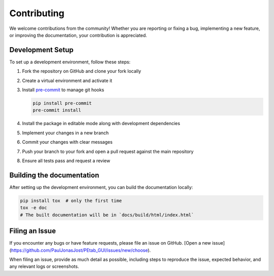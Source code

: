 Contributing
============

We welcome contributions from the community!
Whether you are reporting or fixing a bug, implementing a new feature,
or improving the documentation, your contribution is appreciated.

Development Setup
-----------------

To set up a development environment, follow these steps:

1. Fork the repository on GitHub and clone your fork locally
2. Create a virtual environment and activate it
3. Install `pre-commit <https://pre-commit.com/>`_ to manage git hooks

   .. code-block:: bash

      pip install pre-commit
      pre-commit install

4. Install the package in editable mode along with development dependencies
5. Implement your changes in a new branch
6. Commit your changes with clear messages
7. Push your branch to your fork and open a pull request against the main repository
8. Ensure all tests pass and request a review


Building the documentation
--------------------------

After setting up the development environment, you can build the documentation locally:

.. code-block:: bash

   pip install tox  # only the first time
   tox -e doc
   # The built documentation will be in `docs/build/html/index.html`


Filing an Issue
----------------

If you encounter any bugs or have feature requests, please file an issue on GitHub.
[Open a new issue](https://github.com/PaulJonasJost/PEtab_GUI/issues/new/choose).

When filing an issue, provide as much detail as possible,
including steps to reproduce the issue, expected behavior, and any relevant logs or screenshots.
